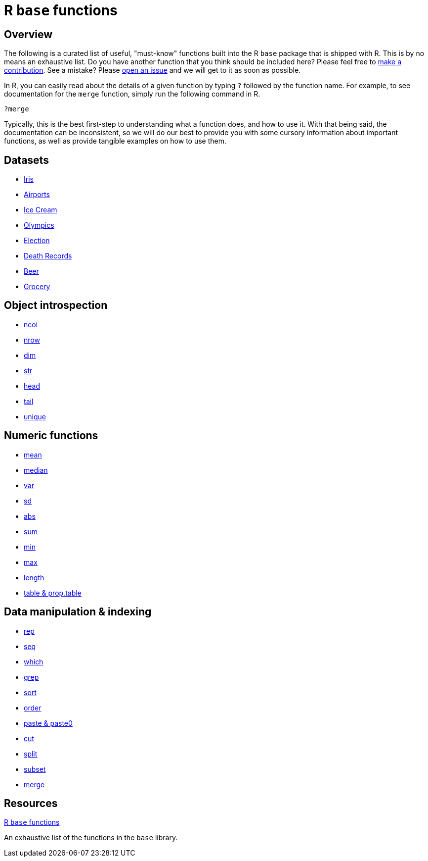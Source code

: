 = R `base` functions

== Overview

The following is a curated list of useful, "must-know" functions built into the R `base` package that is shipped with R. This is by no means an exhaustive list. Do you have another function that you think should be included here? Please feel free to xref:book:ROOT:how-to-contribute.adoc[make a contribution]. See a mistake? Please https://github.com/TheDataMine/the-examples-book/issues[open an issue] and we will get to it as soon as possible.

In R, you can easily read about the details of a given function by typing `?` followed by the function name. For example, to see documentation for the `merge` function, simply run the following command in R.

[source,r]
----
?merge
----

Typically, this is the best first-step to understanding what a function does, and how to use it. With that being said, the documentation can be inconsistent, so we will do our best to provide you with some cursory information about important functions, as well as provide tangible examples on how to use them.

== Datasets
* xref:r-base-iris.adoc[Iris]
* xref:r-base-airport.adoc[Airports]
* xref:r-base-icecream.adoc[Ice Cream]
* xref:r-base-olympics.adoc[Olympics]
* xref:r-base-election.adoc[Election]
* xref:r-base-deathrecord.adoc[Death Records]
* xref:r-base-beer.adoc[Beer]
* xref:r-base-grocery.adoc[Grocery]

== Object introspection

* xref:ncol.adoc[ncol]
* xref:nrow.adoc[nrow]
* xref:dim.adoc[dim]
* xref:str.adoc[str]
* xref:head.adoc[head]
* xref:tail.adoc[tail]
* xref:unique.adoc[unique]

== Numeric functions

* xref:mean.adoc[mean]
* xref:median.adoc[median]
* xref:var.adoc[var]
* xref:sd.adoc[sd]
* xref:abs.adoc[abs]
* xref:sum.adoc[sum]
* xref:min.adoc[min]
* xref:max.adoc[max]
* xref:length.adoc[length]
* xref:table-and-prop-table.adoc[table & prop.table]

== Data manipulation & indexing

* xref:rep.adoc[rep]
* xref:seq.adoc[seq]
* xref:which.adoc[which]
* xref:r-grep.adoc[grep]
* xref:sort.adoc[sort]
* xref:order.adoc[order]
* xref:paste-and-paste0.adoc[paste & paste0]
* xref:cut.adoc[cut]
* xref:split.adoc[split]
* xref:subset.adoc[subset]
* xref:merge.adoc[merge]


== Resources

https://stat.ethz.ch/R-manual/R-devel/library/base/html/00Index.html[R `base` functions]

An exhaustive list of the functions in the `base` library.